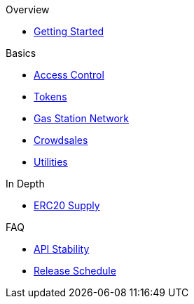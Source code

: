 .Overview
* xref:index.adoc[Getting Started]

.Basics
* xref:access-control.adoc[Access Control]
* xref:tokens.adoc[Tokens]
* xref:gsn.adoc[Gas Station Network]
* xref:crowdsales.adoc[Crowdsales]
* xref:utilities.adoc[Utilities]

.In Depth
* xref:erc20-supply.adoc[ERC20 Supply]

.FAQ
* xref:api-stability.adoc[API Stability]
* xref:release-schedule.adoc[Release Schedule]
